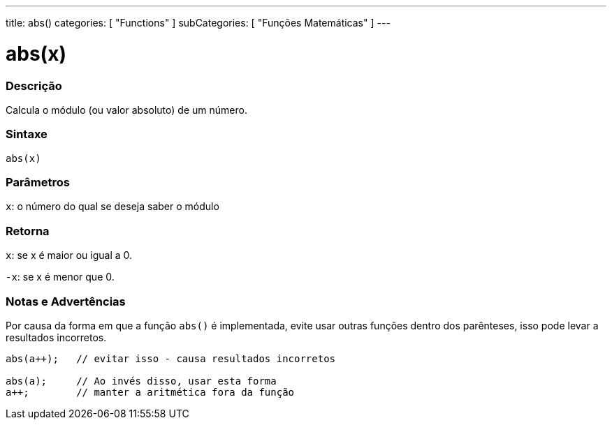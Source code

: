 ---
title: abs()
categories: [ "Functions" ]
subCategories: [ "Funções Matemáticas" ]
---

= abs(x)


// OVERVIEW SECTION STARTS
[#overview]
--

[float]
=== Descrição
Calcula o módulo (ou valor absoluto) de um número.
[%hardbreaks]


[float]
=== Sintaxe
`abs(x)`

[float]
=== Parâmetros
`x`: o número do qual se deseja saber o módulo
[float]
=== Retorna
`x`: se x é maior ou igual a 0.

`-x`: se x é menor que 0.

--
// OVERVIEW SECTION ENDS




// HOW TO USE SECTION STARTS
[#howtouse]
--


[float]
=== Notas e Advertências
Por causa da forma em que a função `abs()` é implementada, evite usar outras funções dentro dos parênteses, isso pode levar a resultados incorretos.
[source,arduino]
----
abs(a++);   // evitar isso - causa resultados incorretos

abs(a);     // Ao invés disso, usar esta forma
a++;        // manter a aritmética fora da função
----
[%hardbreaks]


--
// HOW TO USE SECTION ENDS
